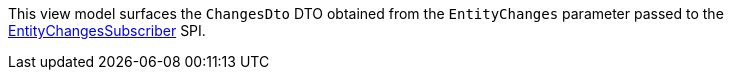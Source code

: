 :Notice: Licensed to the Apache Software Foundation (ASF) under one or more contributor license agreements. See the NOTICE file distributed with this work for additional information regarding copyright ownership. The ASF licenses this file to you under the Apache License, Version 2.0 (the "License"); you may not use this file except in compliance with the License. You may obtain a copy of the License at. http://www.apache.org/licenses/LICENSE-2.0 . Unless required by applicable law or agreed to in writing, software distributed under the License is distributed on an "AS IS" BASIS, WITHOUT WARRANTIES OR  CONDITIONS OF ANY KIND, either express or implied. See the License for the specific language governing permissions and limitations under the License.

This view model surfaces the `ChangesDto` DTO obtained from the `EntityChanges` parameter passed to the https://causeway.apache.org/refguide/${CAUSEWAY_VERSION}/applib/index/services/publishing/spi/EntityChangesSubscriber.html[EntityChangesSubscriber] SPI.
